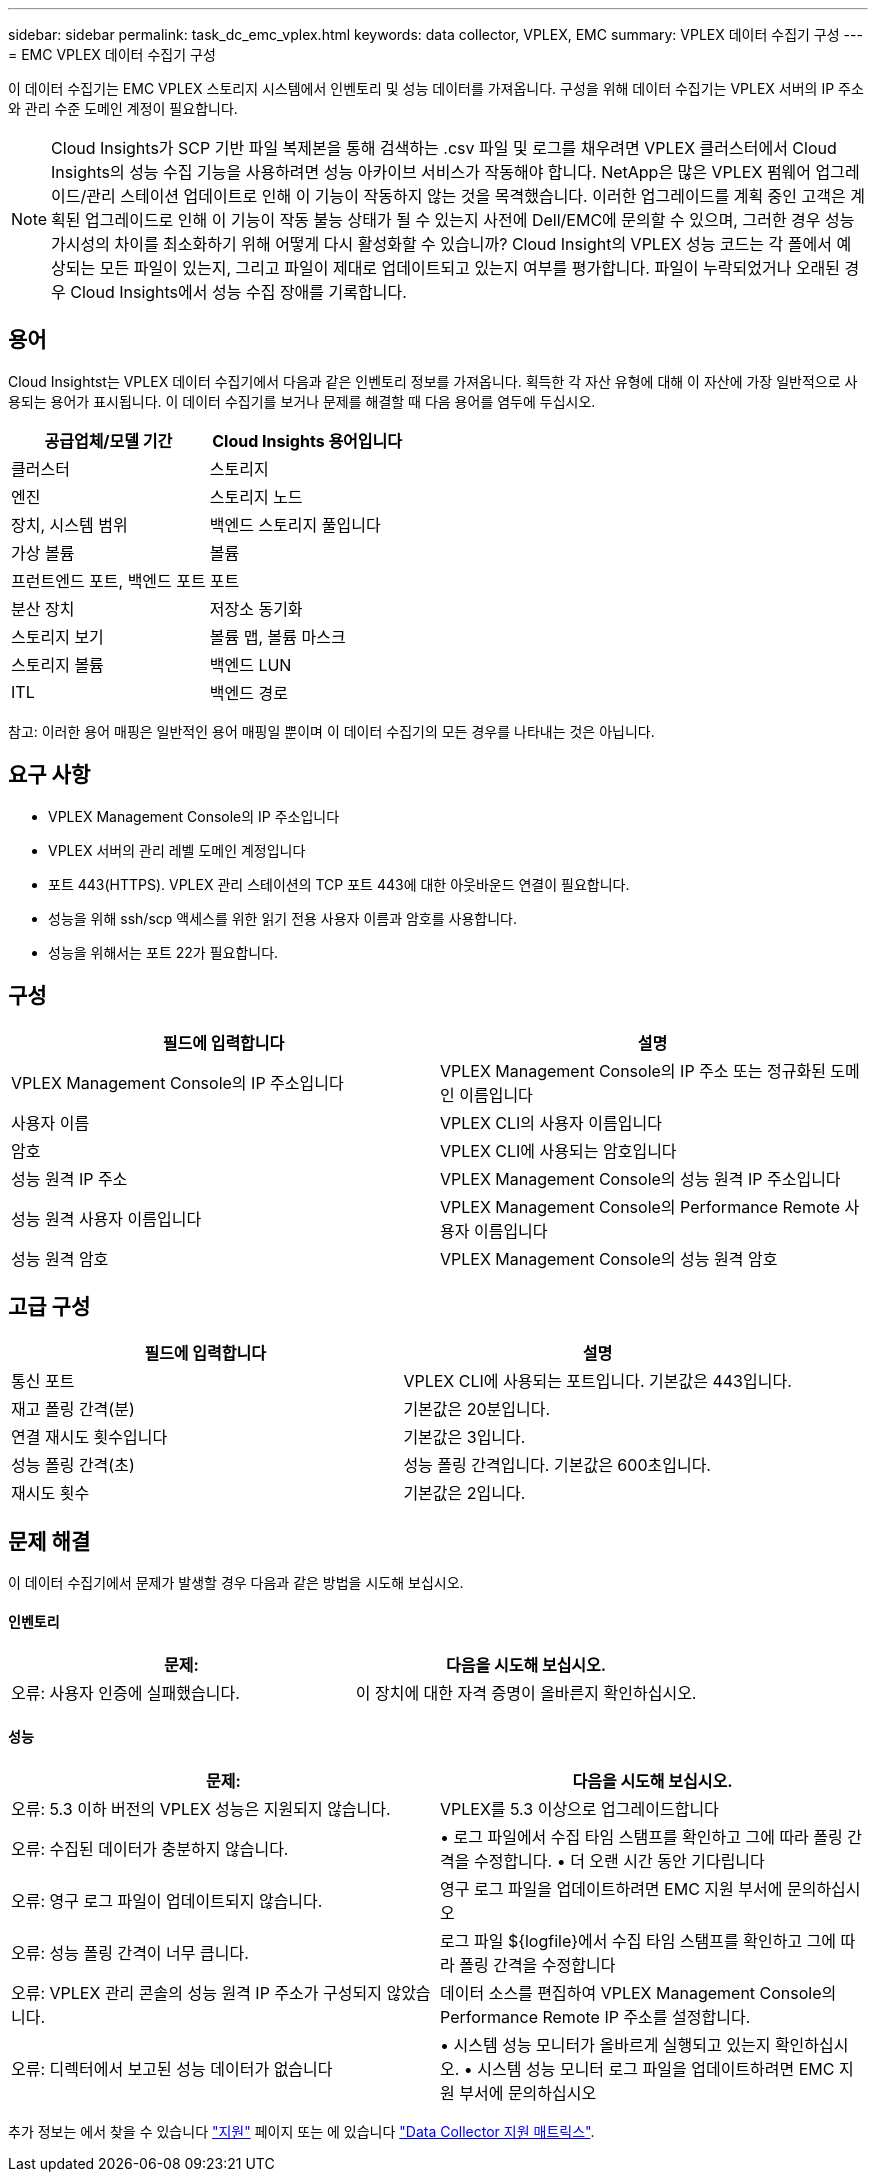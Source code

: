 ---
sidebar: sidebar 
permalink: task_dc_emc_vplex.html 
keywords: data collector, VPLEX, EMC 
summary: VPLEX 데이터 수집기 구성 
---
= EMC VPLEX 데이터 수집기 구성


[role="lead"]
이 데이터 수집기는 EMC VPLEX 스토리지 시스템에서 인벤토리 및 성능 데이터를 가져옵니다. 구성을 위해 데이터 수집기는 VPLEX 서버의 IP 주소와 관리 수준 도메인 계정이 필요합니다.


NOTE: Cloud Insights가 SCP 기반 파일 복제본을 통해 검색하는 .csv 파일 및 로그를 채우려면 VPLEX 클러스터에서 Cloud Insights의 성능 수집 기능을 사용하려면 성능 아카이브 서비스가 작동해야 합니다. NetApp은 많은 VPLEX 펌웨어 업그레이드/관리 스테이션 업데이트로 인해 이 기능이 작동하지 않는 것을 목격했습니다. 이러한 업그레이드를 계획 중인 고객은 계획된 업그레이드로 인해 이 기능이 작동 불능 상태가 될 수 있는지 사전에 Dell/EMC에 문의할 수 있으며, 그러한 경우 성능 가시성의 차이를 최소화하기 위해 어떻게 다시 활성화할 수 있습니까? Cloud Insight의 VPLEX 성능 코드는 각 폴에서 예상되는 모든 파일이 있는지, 그리고 파일이 제대로 업데이트되고 있는지 여부를 평가합니다. 파일이 누락되었거나 오래된 경우 Cloud Insights에서 성능 수집 장애를 기록합니다.



== 용어

Cloud Insightst는 VPLEX 데이터 수집기에서 다음과 같은 인벤토리 정보를 가져옵니다. 획득한 각 자산 유형에 대해 이 자산에 가장 일반적으로 사용되는 용어가 표시됩니다. 이 데이터 수집기를 보거나 문제를 해결할 때 다음 용어를 염두에 두십시오.

[cols="2*"]
|===
| 공급업체/모델 기간 | Cloud Insights 용어입니다 


| 클러스터 | 스토리지 


| 엔진 | 스토리지 노드 


| 장치, 시스템 범위 | 백엔드 스토리지 풀입니다 


| 가상 볼륨 | 볼륨 


| 프런트엔드 포트, 백엔드 포트 | 포트 


| 분산 장치 | 저장소 동기화 


| 스토리지 보기 | 볼륨 맵, 볼륨 마스크 


| 스토리지 볼륨 | 백엔드 LUN 


| ITL | 백엔드 경로 
|===
참고: 이러한 용어 매핑은 일반적인 용어 매핑일 뿐이며 이 데이터 수집기의 모든 경우를 나타내는 것은 아닙니다.



== 요구 사항

* VPLEX Management Console의 IP 주소입니다
* VPLEX 서버의 관리 레벨 도메인 계정입니다
* 포트 443(HTTPS). VPLEX 관리 스테이션의 TCP 포트 443에 대한 아웃바운드 연결이 필요합니다.
* 성능을 위해 ssh/scp 액세스를 위한 읽기 전용 사용자 이름과 암호를 사용합니다.
* 성능을 위해서는 포트 22가 필요합니다.




== 구성

[cols="2*"]
|===
| 필드에 입력합니다 | 설명 


| VPLEX Management Console의 IP 주소입니다 | VPLEX Management Console의 IP 주소 또는 정규화된 도메인 이름입니다 


| 사용자 이름 | VPLEX CLI의 사용자 이름입니다 


| 암호 | VPLEX CLI에 사용되는 암호입니다 


| 성능 원격 IP 주소 | VPLEX Management Console의 성능 원격 IP 주소입니다 


| 성능 원격 사용자 이름입니다 | VPLEX Management Console의 Performance Remote 사용자 이름입니다 


| 성능 원격 암호 | VPLEX Management Console의 성능 원격 암호 
|===


== 고급 구성

[cols="2*"]
|===
| 필드에 입력합니다 | 설명 


| 통신 포트 | VPLEX CLI에 사용되는 포트입니다. 기본값은 443입니다. 


| 재고 폴링 간격(분) | 기본값은 20분입니다. 


| 연결 재시도 횟수입니다 | 기본값은 3입니다. 


| 성능 폴링 간격(초) | 성능 폴링 간격입니다. 기본값은 600초입니다. 


| 재시도 횟수 | 기본값은 2입니다. 
|===


== 문제 해결

이 데이터 수집기에서 문제가 발생할 경우 다음과 같은 방법을 시도해 보십시오.



==== 인벤토리

[cols="2*"]
|===
| 문제: | 다음을 시도해 보십시오. 


| 오류: 사용자 인증에 실패했습니다. | 이 장치에 대한 자격 증명이 올바른지 확인하십시오. 
|===


==== 성능

[cols="2*"]
|===
| 문제: | 다음을 시도해 보십시오. 


| 오류: 5.3 이하 버전의 VPLEX 성능은 지원되지 않습니다. | VPLEX를 5.3 이상으로 업그레이드합니다 


| 오류: 수집된 데이터가 충분하지 않습니다. | • 로그 파일에서 수집 타임 스탬프를 확인하고 그에 따라 폴링 간격을 수정합니다. • 더 오랜 시간 동안 기다립니다 


| 오류: 영구 로그 파일이 업데이트되지 않습니다. | 영구 로그 파일을 업데이트하려면 EMC 지원 부서에 문의하십시오 


| 오류: 성능 폴링 간격이 너무 큽니다. | 로그 파일 ${logfile}에서 수집 타임 스탬프를 확인하고 그에 따라 폴링 간격을 수정합니다 


| 오류: VPLEX 관리 콘솔의 성능 원격 IP 주소가 구성되지 않았습니다. | 데이터 소스를 편집하여 VPLEX Management Console의 Performance Remote IP 주소를 설정합니다. 


| 오류: 디렉터에서 보고된 성능 데이터가 없습니다 | • 시스템 성능 모니터가 올바르게 실행되고 있는지 확인하십시오. • 시스템 성능 모니터 로그 파일을 업데이트하려면 EMC 지원 부서에 문의하십시오 
|===
추가 정보는 에서 찾을 수 있습니다 link:concept_requesting_support.html["지원"] 페이지 또는 에 있습니다 link:https://docs.netapp.com/us-en/cloudinsights/CloudInsightsDataCollectorSupportMatrix.pdf["Data Collector 지원 매트릭스"].
